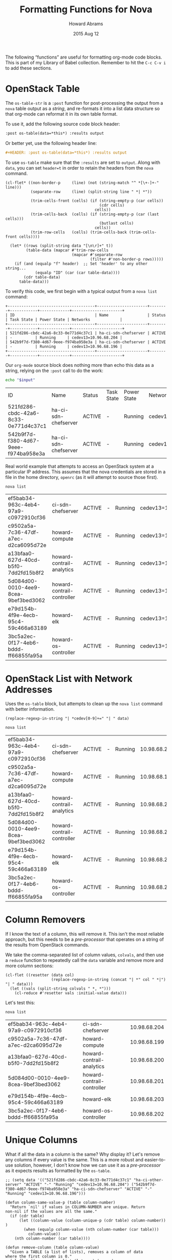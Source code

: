 #+TITLE:  Formatting Functions for Nova
#+AUTHOR: Howard Abrams
#+EMAIL:  howard.abrams@workday.com
#+DATE:   2015 Aug 12
#+TAGS:   openstack emacs
#+PROPERTY: header-args:sh  :exports both

The following “functions” are useful for formatting org-mode code
blocks.  This is part of my Library of Babel collection. Remember to
hit the =C-c C-v i= to add these sections.

* OpenStack Table

  The =os-table-str= is a =:post= function for post-processing the
  output from a =nova= table output as a /string/, and re-formats it
  into a list data structure so that org-mode can reformat it in its
  own table format.

  To use it, add the following source code block header:

  #+BEGIN_SRC org
    :post os-table(data=*this*) :results output
  #+END_SRC

  Or better yet, use the following header line:

  #+BEGIN_SRC org
    ,#+HEADER: :post os-table(data=*this*) :results output
  #+END_SRC

  To use =os-table= make sure that the =:results= are set to
  =output=. Along with =data=, you can set ~header=t~ in order to retain the
  headers from the =nova= command.

  #+NAME: os-table
  #+BEGIN_SRC elisp :results value table :var data="" :var header="f"
    (cl-flet* ((non-border-p     (line) (not (string-match "^ *[\+-]+-" line)))
               (separate-row     (line) (split-string line " *| *"))

               (trim-cells-front (cells) (if (string-empty-p (car cells))
                                             (cdr cells)
                                           cells))
               (trim-cells-back  (cells) (if (string-empty-p (car (last cells)))
                                             (butlast cells)
                                           cells))
               (trim-row-cells   (cells) (trim-cells-back (trim-cells-front cells))))

      (let* ((rows (split-string data "[\n\r]+" t))
             (table-data (mapcar #'trim-row-cells
                                 (mapcar #'separate-row
                                         (filter #'non-border-p rows)))))
        (if (and (equalp "f" header)  ;; Set 'header' to any other string...
                 (equalp "ID" (car (car table-data))))
            (cdr table-data)
          table-data)))
  #+END_SRC

  To verify this code, we first begin with a typical output from a
  =nova list= command:

  #+NAME: os-table-example-data
  #+BEGIN_EXAMPLE
    +--------------------------------------+----------------------+--------+------------+-------------+----------------------+
    | ID                                   | Name                 | Status | Task State | Power State | Networks             |
    +--------------------------------------+----------------------+--------+------------+-------------+----------------------+
    | 521fd286-cbdc-42a6-8c33-0e771d4c37c1 | ha-ci-sdn-chefserver | ACTIVE | -          | Running     | cedev13=10.96.68.204 |
    | 542b9f7d-f380-4d67-9eee-f974ba958e3a | ha-ci-sdn-chefserver | ACTIVE | -          | Running     | cedev13=10.96.68.196 |
    +--------------------------------------+----------------------+--------+------------+-------------+----------------------+
  #+END_EXAMPLE

  Our =org-mode= source block does nothing more than echo this data as
  a string, relying on the =:post= call to do the work:

  #+BEGIN_SRC sh :var input=os-table-example-data  :results output :post os-table(data=*this*, header="t")
    echo "$input"
  #+END_SRC

  #+RESULTS:
  | ID                                   | Name                 | Status | Task State | Power State | Networks             |
  | 521fd286-cbdc-42a6-8c33-0e771d4c37c1 | ha-ci-sdn-chefserver | ACTIVE | -          | Running     | cedev13=10.96.68.204 |
  | 542b9f7d-f380-4d67-9eee-f974ba958e3a | ha-ci-sdn-chefserver | ACTIVE | -          | Running     | cedev13=10.96.68.196 |

  Real world example that attempts to access an OpenStack system at a
  particular IP address. This assumes that the nova credentials are
  stored in a file in the home directory, =openrc= (as it will attempt
  to source those first).

  #+HEADER: :post os-table(data=*this*) :results output
  #+HEADER: :prologue source ./openrc
  #+BEGIN_SRC sh :dir /10.98.1.145:
    nova list
  #+END_SRC

  #+RESULTS:
  | ef5bab34-963c-4eb4-97a9-c0972910cf36 | ci-sdn-chefserver          | ACTIVE | - | Running | cedev13=10.98.68.204 |
  | c9502a5a-7c36-47df-a7ec-d2ca6095d72e | howard-compute             | ACTIVE | - | Running | cedev13=10.98.68.199 |
  | a13bfaa0-627d-40cd-b5f0-7dd2fd15b8f2 | howard-contrail-analytics  | ACTIVE | - | Running | cedev13=10.98.68.200 |
  | 5d084d00-0010-4ee9-8cea-9bef3bed3062 | howard-contrail-controller | ACTIVE | - | Running | cedev13=10.98.68.201 |
  | e79d154b-4f9e-4ecb-95c4-59c466a63189 | howard-elk                 | ACTIVE | - | Running | cedev13=10.98.68.203 |
  | 3bc5a2ec-0f17-4eb6-bddd-ff66855fa95a | howard-os-controller       | ACTIVE | - | Running | cedev13=10.98.68.202 |

* OpenStack List with Network Addresses

  Uses the ~os-table~ block, but attempts to clean up the =nova list=
  command with better information.

  #+NAME: os-table-net
  #+BEGIN_SRC elisp :var data="" :post os-table(data=*this*)
    (replace-regexp-in-string "| *cedev[0-9]+=" "| " data)
  #+END_SRC

  #+HEADER: :post os-table-net(data=*this*) :results output
  #+HEADER: :prologue source ./openrc
  #+BEGIN_SRC sh :dir /10.98.1.145:
    nova list
  #+END_SRC

  #+RESULTS:
  | ef5bab34-963c-4eb4-97a9-c0972910cf36 | ci-sdn-chefserver          | ACTIVE | - | Running | 10.98.68.204 |
  | c9502a5a-7c36-47df-a7ec-d2ca6095d72e | howard-compute             | ACTIVE | - | Running | 10.98.68.199 |
  | a13bfaa0-627d-40cd-b5f0-7dd2fd15b8f2 | howard-contrail-analytics  | ACTIVE | - | Running | 10.98.68.200 |
  | 5d084d00-0010-4ee9-8cea-9bef3bed3062 | howard-contrail-controller | ACTIVE | - | Running | 10.98.68.201 |
  | e79d154b-4f9e-4ecb-95c4-59c466a63189 | howard-elk                 | ACTIVE | - | Running | 10.98.68.203 |
  | 3bc5a2ec-0f17-4eb6-bddd-ff66855fa95a | howard-os-controller       | ACTIVE | - | Running | 10.98.68.202 |

* Column Removers

  If I know the text of a column, this will remove it. This isn't the
  most reliable approach, but this needs to be a /pre-processor/ that
  operates on a string of the results from OpenStack commands.

  We take the comma-separated list of column values, =colvals=, and then
  use a ~reduce~ function to repeatedly call the =data= variable and
  remove more and more column sections:

  #+NAME: os-table-col
  #+HEADER: :post os-table(data=*this*) :results output
  #+BEGIN_SRC elisp :var data="" :var colvals="-,Running,ACTIVE"
    (cl-flet ((resetter (data col)
                        (replace-regexp-in-string (concat "| *" col " *|") "| " data)))
      (let ((vals (split-string colvals " *, *")))
        (cl-reduce #'resetter vals :initial-value data)))
  #+END_SRC

  Let's test this:

  #+HEADER: :post os-table-col(data=*this*, colvals="-,ACTIVE,Running")
  #+BEGIN_SRC sh :dir /10.98.1.145: :results output
    nova list
  #+END_SRC

  #+RESULTS:
  | ef5bab34-963c-4eb4-97a9-c0972910cf36 | ci-sdn-chefserver          | 10.98.68.204 |
  | c9502a5a-7c36-47df-a7ec-d2ca6095d72e | howard-compute             | 10.98.68.199 |
  | a13bfaa0-627d-40cd-b5f0-7dd2fd15b8f2 | howard-contrail-analytics  | 10.98.68.200 |
  | 5d084d00-0010-4ee9-8cea-9bef3bed3062 | howard-contrail-controller | 10.98.68.201 |
  | e79d154b-4f9e-4ecb-95c4-59c466a63189 | howard-elk                 | 10.98.68.203 |
  | 3bc5a2ec-0f17-4eb6-bddd-ff66855fa95a | howard-os-controller       | 10.98.68.202 |

* Unique Columns

  What if all the data in a column is the same? Why display it?  Let's
  remove any columns if every value is the same. This is a more robust
  and easier-to-use solution, however, I don't know how we can use it
  as a /pre-processor/ as it expects results as formatted by the
  =os-table=.

  #+NAME: os-table-unique
  #+BEGIN_SRC elisp :var tab="" :var data=os-table(tab) :results=value
    ;; (setq data '(("521fd286-cbdc-42a6-8c33-0e771d4c37c1" "ha-ci-other-server" "ACTIVE" "-" "Running" "cedev13=10.96.68.204") ("542b9f7d-f380-4d67-9eee-f974ba958e3a" "ha-ci-sdn-chefserver" "ACTIVE" "-" "Running" "cedev13=10.96.68.196")))

    (defun column-same-value-p (table column-number)
      "Return `nil' if values in COLUMN-NUMBER are unique. Return
    non-nil if the values are all the same."
      (if (cdr table)
          (let ((column-value (column-unique-p (cdr table) column-number)) )
            (when (equalp column-value (nth column-number (car table)))
              column-value))
        (nth column-number (car table))))

    (defun remove-column (table column-value)
      "Given a TABLE (a list of lists), removes a column of data
    where the first column is 0."
      (cl-flet ((remove-from-list (lst pos) (append
                                             (butlast lst (- (length lst) pos))
                                             (nthcdr (1+ pos) lst))))
        (mapcar (lambda (row) (remove-from-list row column-value)) table)))

    (defun remove-table-same-columns (table &optional column-num)
      "Return given TABLE but without any columns were all columns contain the same value."
      (let* ((col (if column-num
                      column-num
                    (1- (length (car table)))))
             (next-col (1- col)))
        (if (< col 0)   ;; Ran out of columns? Bail out...
            table
          (let ((modified-table (if (column-same-value-p table col)
                                    (remove-column table col)
                                  table)))
            (remove-table-same-columns modified-table next-col)))))

    (remove-table-same-columns data)
  #+END_SRC

  Now, let's test that monstrosity out.

  #+HEADER: :post os-table-unique(tab=*this*)
  #+BEGIN_SRC sh :dir /10.98.1.145:
    nova list
  #+END_SRC

  #+RESULTS:
  |   | ID                                   | Name                       | Status | Task | State |         | Power | State |                      | Networks |
  |   | ef5bab34-963c-4eb4-97a9-c0972910cf36 | ci-sdn-chefserver          | ACTIVE | -    |       | Running |       |       | cedev13=10.98.68.204 |          |
  |   | c9502a5a-7c36-47df-a7ec-d2ca6095d72e | howard-compute             | ACTIVE | -    |       | Running |       |       | cedev13=10.98.68.199 |          |
  |   | a13bfaa0-627d-40cd-b5f0-7dd2fd15b8f2 | howard-contrail-analytics  | ACTIVE | -    |       | Running |       |       | cedev13=10.98.68.200 |          |
  |   | 5d084d00-0010-4ee9-8cea-9bef3bed3062 | howard-contrail-controller | ACTIVE | -    |       | Running |       |       | cedev13=10.98.68.201 |          |
  |   | e79d154b-4f9e-4ecb-95c4-59c466a63189 | howard-elk                 | ACTIVE | -    |       | Running |       |       | cedev13=10.98.68.203 |          |
  |   | 3bc5a2ec-0f17-4eb6-bddd-ff66855fa95a | howard-os-controller       | ACTIVE | -    |       | Running |       |       | cedev13=10.98.68.202 |          |
